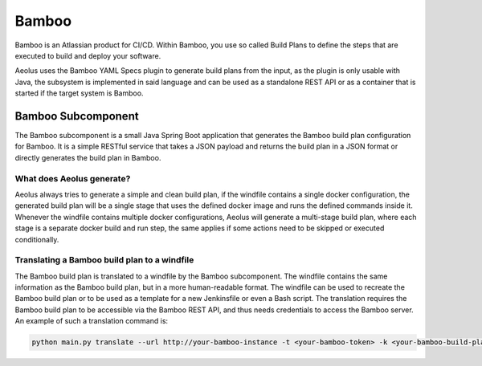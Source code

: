 ******
Bamboo
******

Bamboo is an Atlassian product for CI/CD.
Within Bamboo, you use so called Build Plans to define the steps that are executed to build and deploy your software.

Aeolus uses the Bamboo YAML Specs plugin to generate build plans from the input, as the plugin is only
usable with Java, the subsystem is implemented in said language and can be used as a standalone REST API or as a
container that is started if the target system is Bamboo.

+++++++++++++++++++
Bamboo Subcomponent
+++++++++++++++++++

The Bamboo subcomponent is a small Java Spring Boot application that generates the Bamboo build plan configuration for
Bamboo. It is a simple RESTful service that takes a JSON payload and returns the build plan in a JSON format or directly
generates the build plan in Bamboo.

~~~~~~~~~~~~~~~~~~~~~~~~~~
What does Aeolus generate?
~~~~~~~~~~~~~~~~~~~~~~~~~~

Aeolus always tries to generate a simple and clean build plan, if the windfile contains a single docker configuration,
the generated build plan will be a single stage that uses the defined docker image and runs the defined commands inside it.
Whenever the windfile contains multiple docker configurations, Aeolus will generate a multi-stage build plan, where each
stage is a separate docker build and run step, the same applies if some actions need to be skipped or executed conditionally.

~~~~~~~~~~~~~~~~~~~~~~~~~~~~~~~~~~~~~~~~~~~~~
Translating a Bamboo build plan to a windfile
~~~~~~~~~~~~~~~~~~~~~~~~~~~~~~~~~~~~~~~~~~~~~

The Bamboo build plan is translated to a windfile by the Bamboo subcomponent. The windfile contains the same information
as the Bamboo build plan, but in a more human-readable format. The windfile can be used to recreate the Bamboo build plan
or to be used as a template for a new Jenkinsfile or even a Bash script. The translation requires the Bamboo build plan
to be accessible via the Bamboo REST API, and thus needs credentials to access the Bamboo server.
An example of such a translation command is:

.. code-block:: bash

    python main.py translate --url http://your-bamboo-instance -t <your-bamboo-token> -k <your-bamboo-build-plan-key>